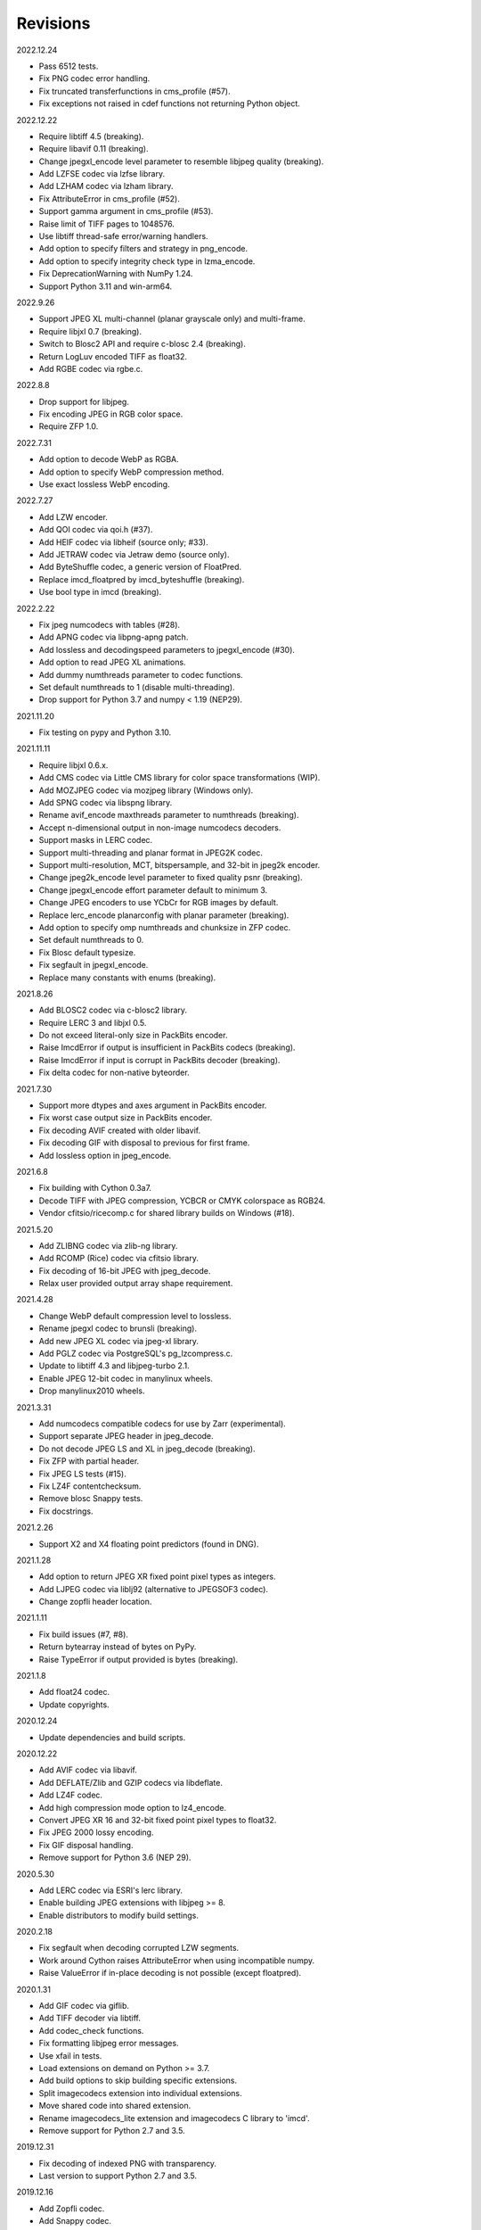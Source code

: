 Revisions
---------

2022.12.24

- Pass 6512 tests.
- Fix PNG codec error handling.
- Fix truncated transferfunctions in cms_profile (#57).
- Fix exceptions not raised in cdef functions not returning Python object.

2022.12.22

- Require libtiff 4.5 (breaking).
- Require libavif 0.11 (breaking).
- Change jpegxl_encode level parameter to resemble libjpeg quality (breaking).
- Add LZFSE codec via lzfse library.
- Add LZHAM codec via lzham library.
- Fix AttributeError in cms_profile (#52).
- Support gamma argument in cms_profile (#53).
- Raise limit of TIFF pages to 1048576.
- Use libtiff thread-safe error/warning handlers.
- Add option to specify filters and strategy in png_encode.
- Add option to specify integrity check type in lzma_encode.
- Fix DeprecationWarning with NumPy 1.24.
- Support Python 3.11 and win-arm64.

2022.9.26

- Support JPEG XL multi-channel (planar grayscale only) and multi-frame.
- Require libjxl 0.7 (breaking).
- Switch to Blosc2 API and require c-blosc 2.4 (breaking).
- Return LogLuv encoded TIFF as float32.
- Add RGBE codec via rgbe.c.

2022.8.8

- Drop support for libjpeg.
- Fix encoding JPEG in RGB color space.
- Require ZFP 1.0.

2022.7.31

- Add option to decode WebP as RGBA.
- Add option to specify WebP compression method.
- Use exact lossless WebP encoding.

2022.7.27

- Add LZW encoder.
- Add QOI codec via qoi.h (#37).
- Add HEIF codec via libheif (source only; #33).
- Add JETRAW codec via Jetraw demo (source only).
- Add ByteShuffle codec, a generic version of FloatPred.
- Replace imcd_floatpred by imcd_byteshuffle (breaking).
- Use bool type in imcd (breaking).

2022.2.22

- Fix jpeg numcodecs with tables (#28).
- Add APNG codec via libpng-apng patch.
- Add lossless and decodingspeed parameters to jpegxl_encode (#30).
- Add option to read JPEG XL animations.
- Add dummy numthreads parameter to codec functions.
- Set default numthreads to 1 (disable multi-threading).
- Drop support for Python 3.7 and numpy < 1.19 (NEP29).

2021.11.20

- Fix testing on pypy and Python 3.10.

2021.11.11

- Require libjxl 0.6.x.
- Add CMS codec via Little CMS library for color space transformations (WIP).
- Add MOZJPEG codec via mozjpeg library (Windows only).
- Add SPNG codec via libspng library.
- Rename avif_encode maxthreads parameter to numthreads (breaking).
- Accept n-dimensional output in non-image numcodecs decoders.
- Support masks in LERC codec.
- Support multi-threading and planar format in JPEG2K codec.
- Support multi-resolution, MCT, bitspersample, and 32-bit in jpeg2k encoder.
- Change jpeg2k_encode level parameter to fixed quality psnr (breaking).
- Change jpegxl_encode effort parameter default to minimum 3.
- Change JPEG encoders to use YCbCr for RGB images by default.
- Replace lerc_encode planarconfig with planar parameter (breaking).
- Add option to specify omp numthreads and chunksize in ZFP codec.
- Set default numthreads to 0.
- Fix Blosc default typesize.
- Fix segfault in jpegxl_encode.
- Replace many constants with enums (breaking).

2021.8.26

- Add BLOSC2 codec via c-blosc2 library.
- Require LERC 3 and libjxl 0.5.
- Do not exceed literal-only size in PackBits encoder.
- Raise ImcdError if output is insufficient in PackBits codecs (breaking).
- Raise ImcdError if input is corrupt in PackBits decoder (breaking).
- Fix delta codec for non-native byteorder.

2021.7.30

* Support more dtypes and axes argument in PackBits encoder.
* Fix worst case output size in PackBits encoder.
* Fix decoding AVIF created with older libavif.
* Fix decoding GIF with disposal to previous for first frame.
* Add lossless option in jpeg_encode.

2021.6.8

* Fix building with Cython 0.3a7.
* Decode TIFF with JPEG compression, YCBCR or CMYK colorspace as RGB24.
* Vendor cfitsio/ricecomp.c for shared library builds on Windows (#18).

2021.5.20

* Add ZLIBNG codec via zlib-ng library.
* Add RCOMP (Rice) codec via cfitsio library.
* Fix decoding of 16-bit JPEG with jpeg_decode.
* Relax user provided output array shape requirement.

2021.4.28

* Change WebP default compression level to lossless.
* Rename jpegxl codec to brunsli (breaking).
* Add new JPEG XL codec via jpeg-xl library.
* Add PGLZ codec via PostgreSQL's pg_lzcompress.c.
* Update to libtiff 4.3 and libjpeg-turbo 2.1.
* Enable JPEG 12-bit codec in manylinux wheels.
* Drop manylinux2010 wheels.

2021.3.31

* Add numcodecs compatible codecs for use by Zarr (experimental).
* Support separate JPEG header in jpeg_decode.
* Do not decode JPEG LS and XL in jpeg_decode (breaking).
* Fix ZFP with partial header.
* Fix JPEG LS tests (#15).
* Fix LZ4F contentchecksum.
* Remove blosc Snappy tests.
* Fix docstrings.

2021.2.26

* Support X2 and X4 floating point predictors (found in DNG).

2021.1.28

* Add option to return JPEG XR fixed point pixel types as integers.
* Add LJPEG codec via liblj92 (alternative to JPEGSOF3 codec).
* Change zopfli header location.

2021.1.11

* Fix build issues (#7, #8).
* Return bytearray instead of bytes on PyPy.
* Raise TypeError if output provided is bytes (breaking).

2021.1.8

* Add float24 codec.
* Update copyrights.

2020.12.24

* Update dependencies and build scripts.

2020.12.22

* Add AVIF codec via libavif.
* Add DEFLATE/Zlib and GZIP codecs via libdeflate.
* Add LZ4F codec.
* Add high compression mode option to lz4_encode.
* Convert JPEG XR 16 and 32-bit fixed point pixel types to float32.
* Fix JPEG 2000 lossy encoding.
* Fix GIF disposal handling.
* Remove support for Python 3.6 (NEP 29).

2020.5.30

* Add LERC codec via ESRI's lerc library.
* Enable building JPEG extensions with libjpeg >= 8.
* Enable distributors to modify build settings.

2020.2.18

* Fix segfault when decoding corrupted LZW segments.
* Work around Cython raises AttributeError when using incompatible numpy.
* Raise ValueError if in-place decoding is not possible (except floatpred).

2020.1.31

* Add GIF codec via giflib.
* Add TIFF decoder via libtiff.
* Add codec_check functions.
* Fix formatting libjpeg error messages.
* Use xfail in tests.
* Load extensions on demand on Python >= 3.7.
* Add build options to skip building specific extensions.
* Split imagecodecs extension into individual extensions.
* Move shared code into shared extension.
* Rename imagecodecs_lite extension and imagecodecs C library to 'imcd'.
* Remove support for Python 2.7 and 3.5.

2019.12.31

* Fix decoding of indexed PNG with transparency.
* Last version to support Python 2.7 and 3.5.

2019.12.16

* Add Zopfli codec.
* Add Snappy codec.
* Rename j2k codec to jpeg2k.
* Rename jxr codec to jpegxr.
* Use Debian's jxrlib.
* Support pathlib and binary streams in imread and imwrite.
* Move external C declarations to pxd files.
* Move shared code to pxi file.
* Update copyright notices.

2019.12.10

* Add version functions.
* Add Brotli codec.
* Add optional JPEG XL codec via Brunsli repacker.

2019.12.3

* Sync with imagecodecs-lite.

2019.11.28

* Add AEC codec via libaec.
* Do not require scikit-image for testing.
* Require CharLS 2.1.

2019.11.18

* Add bitshuffle codec.
* Fix formatting of unknown error numbers.
* Fix test failures with official python-lzf.

2019.11.5

* Rebuild with updated dependencies.

2019.5.22

* Add optional YCbCr chroma subsampling to JPEG encoder.
* Add default reversible mode to ZFP encoder.
* Add imread and imwrite helper functions.

2019.4.20

* Fix setup requirements.

2019.2.22

* Move codecs without 3rd-party C library dependencies to imagecodecs_lite.

2019.2.20

* Rebuild with updated dependencies.

2019.1.20

* Add more pixel formats to JPEG XR codec.
* Add JPEG XR encoder.

2019.1.14

* Add optional ZFP codec via zfp library.
* Add numpy NPY and NPZ codecs.
* Fix some static codechecker errors.

2019.1.1

* Update copyright year.
* Do not install package if Cython extension fails to build.
* Fix compiler warnings.

2018.12.16

* Reallocate LZW buffer on demand.
* Ignore integer type output arguments for codecs returning images.

2018.12.12

* Enable decoding of subsampled J2K images via conversion to RGB.
* Enable decoding of large JPEG using patched libjpeg-turbo.
* Switch to Cython 0.29, language_level=3.

2018.12.1

* Add J2K encoder (WIP).
* Use ZStd content size 1 MB if it cannot be determined.
* Use logging.warning instead of warnings.warn or print.

2018.11.8

* Decode LSB style LZW.
* Fix last byte not written by LZW decoder (bug fix).
* Permit unknown colorspaces in JPEG codecs (e.g. CFA used in TIFF).

2018.10.30

* Add JPEG 8-bit and 12-bit encoders.
* Improve color space handling in JPEG codecs.

2018.10.28

* Rename jpeg0xc3 to jpegsof3.
* Add optional JPEG LS codec via CharLS.
* Fix missing alpha values in jxr_decode.
* Fix decoding JPEG SOF3 with multiple DHTs.

2018.10.22

* Add Blosc codec via libblosc.

2018.10.21

* Builds on Ubuntu 18.04 WSL.
* Include liblzf in srcdist.
* Do not require CreateDecoderFromBytes patch to jxrlib.

2018.10.18

* Improve jpeg_decode wrapper.

2018.10.17

* Add JPEG SOF3 decoder based on jpg_0XC3.cpp.

2018.10.10

* Add PNG codec via libpng.
* Add option to specify output colorspace in JPEG decoder.
* Fix Delta codec for floating point numbers.
* Fix XOR Delta codec.

2018.9.30

* Add LZF codec via liblzf.

2018.9.22

* Add WebP codec via libwebp.

2018.8.29

* Add PackBits encoder.

2018.8.22

* Add link library version information.
* Add option to specify size of LZW buffer.
* Add JPEG 2000 decoder via OpenJPEG.
* Add XOR Delta codec.

2018.8.16

* Link to libjpeg-turbo.
* Support Python 2.7 and Visual Studio 2008.

2018.8.10

* Initial alpha release.
* Add LZW, PackBits, PackInts and FloatPred decoders from tifffile.c module.
* Add JPEG and JPEG XR decoders from czifile.pyx module.
* ...


